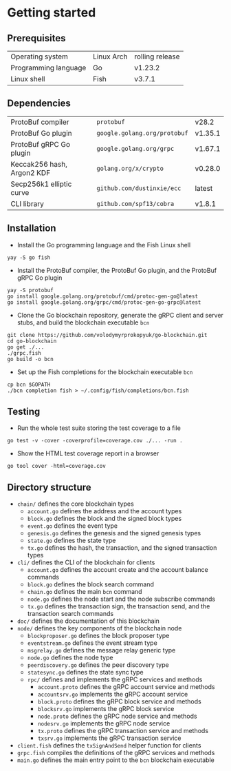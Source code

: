 * Getting started

** Prerequisites

| Operating system     | Linux Arch | rolling release |
| Programming language | Go         | v1.23.2         |
| Linux shell          | Fish       | v3.7.1          |

** Dependencies

| ProtoBuf compiler          | =protobuf=                   | v28.2   |
| ProtoBuf Go plugin         | =google.golang.org/protobuf= | v1.35.1 |
| ProtoBuf gRPC Go plugin    | =google.golang.org/grpc=     | v1.67.1 |
| Keccak256 hash, Argon2 KDF | =golang.org/x/crypto=        | v0.28.0 |
| Secp256k1 elliptic curve   | =github.com/dustinxie/ecc=   | latest  |
| CLI library                | =github.com/spf13/cobra=     | v1.8.1  |

** Installation

- Install the Go programming language and the Fish Linux shell
#+BEGIN_SRC fish
yay -S go fish
#+END_SRC
- Install the ProtoBuf compiler, the ProtoBuf Go plugin, and the ProtoBuf gRPC
  Go plugin
#+BEGIN_SRC fish
yay -S protobuf
go install google.golang.org/protobuf/cmd/protoc-gen-go@latest
go install google.golang.org/grpc/cmd/protoc-gen-go-grpc@latest
#+END_SRC
- Clone the Go blockchain repository, generate the gRPC client and server stubs,
  and build the blockchain executable =bcn=
#+BEGIN_SRC fish
git clone https://github.com/volodymyrprokopyuk/go-blockchain.git
cd go-blockchain
go get ./...
./grpc.fish
go build -o bcn
#+END_SRC
- Set up the Fish completions for the blockchain executable =bcn=
#+BEGIN_SRC fish
cp bcn $GOPATH
./bcn completion fish > ~/.config/fish/completions/bcn.fish
#+END_SRC

** Testing

- Run the whole test suite storing the test coverage to a file
#+BEGIN_SRC fish
go test -v -cover -coverprofile=coverage.cov ./... -run .
#+END_SRC
- Show the HTML test coverage report in a browser
#+BEGIN_SRC fish
go tool cover -html=coverage.cov
#+END_SRC

** Directory structure

- =chain/= defines the core blockchain types
  - =account.go= defines the address and the account types
  - =block.go= defines the block and the signed block types
  - =event.go= defines the event type
  - =genesis.go= defines the genesis and the signed genesis types
  - =state.go= defines the state type
  - =tx.go= defines the hash, the transaction, and the signed transaction types
- =cli/= defines the CLI of the blockchain for clients
  - =account.go= defines the account create and the account balance commands
  - =block.go= defines the block search command
  - =chain.go= defines the main =bcn= command
  - =node.go= defines the node start and the node subscribe commands
  - =tx.go= defines the transaction sign, the transaction send, and the
    transaction search commands
- =doc/= defines the documentation of this blockchain
- =node/= defines the key components of the blockchain node
  - =blockproposer.go= defines the block proposer type
  - =eventstream.go= defines the event stream type
  - =msgrelay.go= defines the message relay generic type
  - =node.go= defines the node type
  - =peerdiscovery.go= defines the peer discovery type
  - =statesync.go= defines the state sync type
  - =rpc/= defines and implements the gRPC services and methods
    - =account.proto= defines the gRPC account service and methods
    - =accountsrv.go= implements the gRPC account service
    - =block.proto= defines the gRPC block service and methods
    - =blocksrv.go= implements the gRPC block service
    - =node.proto= defines the gRPC node service and methods
    - =nodesrv.go= implements the gRPC node service
    - =tx.proto= defines the gRPC transaction service and methods
    - =txsrv.go= implements the gRPC transaction service
- =client.fish= defines the =txSignAndSend= helper function for clients
- =grpc.fish= compiles the definitions of the gRPC services and methods
- =main.go= defines the main entry point to the =bcn= blockchain executable
